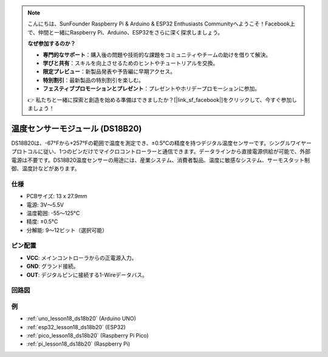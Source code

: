 .. note::

    こんにちは、SunFounder Raspberry Pi & Arduino & ESP32 Enthusiasts Communityへようこそ！Facebook上で、仲間と一緒にRaspberry Pi、Arduino、ESP32をさらに深く探求しましょう。

    **なぜ参加するのか？**

    - **専門的なサポート**：購入後の問題や技術的な課題をコミュニティやチームの助けを借りて解決。
    - **学びと共有**：スキルを向上させるためのヒントやチュートリアルを交換。
    - **限定プレビュー**：新製品発表や予告編に早期アクセス。
    - **特別割引**：最新製品の特別割引を楽しむ。
    - **フェスティブプロモーションとプレゼント**：プレゼントやホリデープロモーションに参加。

    👉 私たちと一緒に探索と創造を始める準備はできましたか？[|link_sf_facebook|]をクリックして、今すぐ参加しましょう！

.. _cpn_ds18b20:

温度センサーモジュール (DS18B20)
===============================================

.. image:: img/18_ds18b20_module.png
    :width: 300
    :align: center

.. raw:: html

   <br/>

DS18B20は、-67°Fから+257°Fの範囲で温度を測定でき、±0.5°Cの精度を持つデジタル温度センサーです。シングルワイヤープロトコルに従い、1つのピンだけでマイクロコントローラーと通信できます。データラインから直接電源供給が可能で、外部電源は不要です。DS18B20温度センサーの用途には、産業システム、消費者製品、温度に敏感なシステム、サーモスタット制御、温度計などがあります。

仕様
---------------------------
* PCBサイズ: 13 x 27.9mm
* 電源: 3V〜5.5V
* 温度範囲: -55〜125°C
* 精度: ±0.5°C
* 分解能: 9〜12ビット（選択可能）

ピン配置
---------------------------
* **VCC**: メインコントローラからの正電源入力。
* **GND**: グランド接続。
* **OUT**: デジタルピンに接続する1-Wireデータバス。

回路図
---------------------------

.. image:: img/18_ds18b20_module_schematic.png
    :width: 100%
    :align: center

.. raw:: html

   <br/>

例
---------------------------

* :ref:`uno_lesson18_ds18b20` (Arduino UNO)
* :ref:`esp32_lesson18_ds18b20` (ESP32)
* :ref:`pico_lesson18_ds18b20` (Raspberry Pi Pico)
* :ref:`pi_lesson18_ds18b20` (Raspberry Pi)